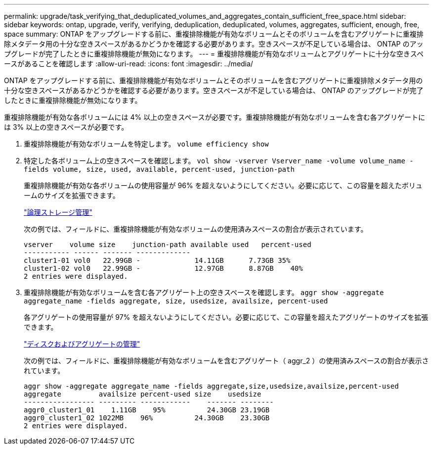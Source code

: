 ---
permalink: upgrade/task_verifying_that_deduplicated_volumes_and_aggregates_contain_sufficient_free_space.html 
sidebar: sidebar 
keywords: ontap, upgrade, verify, verifying, deduplication, deduplicated, volumes, aggregates, sufficient, enough, free, space 
summary: ONTAP をアップグレードする前に、重複排除機能が有効なボリュームとそのボリュームを含むアグリゲートに重複排除メタデータ用の十分な空きスペースがあるかどうかを確認する必要があります。空きスペースが不足している場合は、 ONTAP のアップグレードが完了したときに重複排除機能が無効になります。 
---
= 重複排除機能が有効なボリュームとアグリゲートに十分な空きスペースがあることを確認します
:allow-uri-read: 
:icons: font
:imagesdir: ../media/


[role="lead"]
ONTAP をアップグレードする前に、重複排除機能が有効なボリュームとそのボリュームを含むアグリゲートに重複排除メタデータ用の十分な空きスペースがあるかどうかを確認する必要があります。空きスペースが不足している場合は、 ONTAP のアップグレードが完了したときに重複排除機能が無効になります。

重複排除機能が有効な各ボリュームには 4% 以上の空きスペースが必要です。重複排除機能が有効なボリュームを含む各アグリゲートには 3% 以上の空きスペースが必要です。

. 重複排除機能が有効なボリュームを特定します。 `volume efficiency show`
. 特定した各ボリューム上の空きスペースを確認します。 `vol show -vserver Vserver_name -volume volume_name -fields volume, size, used, available, percent-used, junction-path`
+
重複排除機能が有効な各ボリュームの使用容量が 96% を超えないようにしてください。必要に応じて、この容量を超えたボリュームのサイズを拡張できます。

+
link:../volumes/index.html["論理ストレージ管理"]

+
次の例では、フィールドに、重複排除機能が有効なボリュームの使用済みスペースの割合が表示されています。

+
[listing]
----
vserver    volume size    junction-path available used   percent-used
----------- ------ ------- -------------
cluster1-01 vol0   22.99GB -             14.11GB      7.73GB 35%
cluster1-02 vol0   22.99GB -             12.97GB      8.87GB    40%
2 entries were displayed.
----
. 重複排除機能が有効なボリュームを含む各アグリゲート上の空きスペースを確認します。 `aggr show -aggregate aggregate_name -fields aggregate, size, usedsize, availsize, percent-used`
+
各アグリゲートの使用容量が 97% を超えないようにしてください。必要に応じて、この容量を超えたアグリゲートのサイズを拡張できます。

+
link:../disks-aggregates/index.html["ディスクおよびアグリゲートの管理"]

+
次の例では、フィールドに、重複排除機能が有効なボリュームを含むアグリゲート（ aggr_2 ）の使用済みスペースの割合が表示されています。

+
[listing]
----
aggr show -aggregate aggregate_name -fields aggregate,size,usedsize,availsize,percent-used
aggregate         availsize percent-used size    usedsize
----------------- --------- ------------    ------- --------
aggr0_cluster1_01    1.11GB    95%          24.30GB 23.19GB
aggr0_cluster1_02 1022MB    96%          24.30GB    23.30GB
2 entries were displayed.
----

